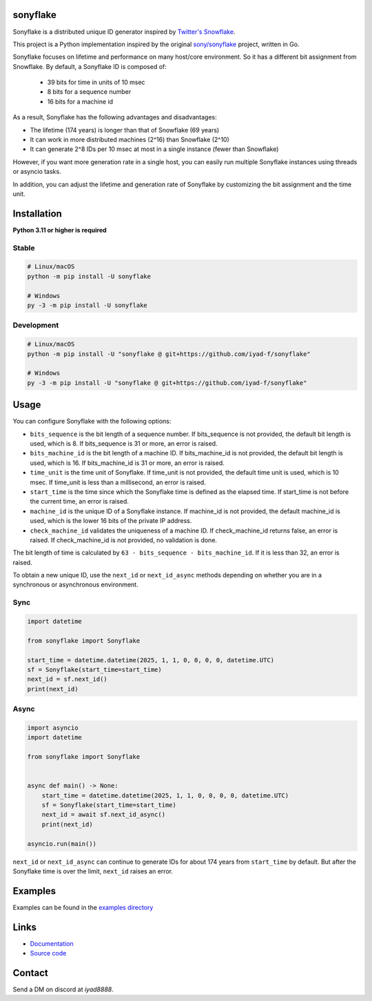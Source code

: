 sonyflake
=========

Sonyflake is a distributed unique ID generator inspired by `Twitter's Snowflake <https://blog.twitter.com/2010/announcing-snowflake>`_.

This project is a Python implementation inspired by the original `sony/sonyflake <https://github.com/sony/sonyflake>`_ project, written in Go.

Sonyflake focuses on lifetime and performance on many host/core environment. So it has a different bit assignment from Snowflake. By default, a Sonyflake ID is composed of:

    - 39 bits for time in units of 10 msec
    - 8 bits for a sequence number
    - 16 bits for a machine id

As a result, Sonyflake has the following advantages and disadvantages:

- The lifetime (174 years) is longer than that of Snowflake (69 years)
- It can work in more distributed machines (2^16) than Snowflake (2^10)
- It can generate 2^8 IDs per 10 msec at most in a single instance (fewer than Snowflake)

However, if you want more generation rate in a single host,
you can easily run multiple Sonyflake instances using threads or asyncio tasks.

In addition, you can adjust the lifetime and generation rate of Sonyflake
by customizing the bit assignment and the time unit.

Installation
============

**Python 3.11 or higher is required**

Stable
------

.. code-block:: shell

    # Linux/macOS
    python -m pip install -U sonyflake

    # Windows
    py -3 -m pip install -U sonyflake

Development
-----------

.. code-block:: shell

    # Linux/macOS
    python -m pip install -U "sonyflake @ git+https://github.com/iyad-f/sonyflake"

    # Windows
    py -3 -m pip install -U "sonyflake @ git+https://github.com/iyad-f/sonyflake"

Usage
=====

You can configure Sonyflake with the following options:

- ``bits_sequence`` is the bit length of a sequence number.
  If bits_sequence is not provided, the default bit length is used, which is 8.
  If bits_sequence is 31 or more, an error is raised.

- ``bits_machine_id`` is the bit length of a machine ID.
  If bits_machine_id is not provided, the default bit length is used, which is 16.
  If bits_machine_id is 31 or more, an error is raised.

- ``time_unit`` is the time unit of Sonyflake.
  If time_unit is not provided, the default time unit is used, which is 10 msec.
  If time_unit is less than a millisecond, an error is raised.

- ``start_time`` is the time since which the Sonyflake time is defined as the elapsed time.
  If start_time is not before the current time, an error is raised.

- ``machine_id`` is the unique ID of a Sonyflake instance.
  If machine_id is not provided, the default machine_id is used, which is the lower 16 bits of the private IP address.

- ``check_machine_id`` validates the uniqueness of a machine ID.
  If check_machine_id returns false, an error is raised.
  If check_machine_id is not provided, no validation is done.

The bit length of time is calculated by ``63 - bits_sequence - bits_machine_id``.
If it is less than 32, an error is raised.

To obtain a new unique ID, use the ``next_id`` or ``next_id_async`` methods depending on whether you
are in a synchronous or asynchronous environment.

Sync
----

.. code-block:: python

    import datetime

    from sonyflake import Sonyflake

    start_time = datetime.datetime(2025, 1, 1, 0, 0, 0, 0, datetime.UTC)
    sf = Sonyflake(start_time=start_time)
    next_id = sf.next_id()
    print(next_id)

Async
-----

.. code-block:: python

    import asyncio
    import datetime

    from sonyflake import Sonyflake


    async def main() -> None:
        start_time = datetime.datetime(2025, 1, 1, 0, 0, 0, 0, datetime.UTC)
        sf = Sonyflake(start_time=start_time)
        next_id = await sf.next_id_async()
        print(next_id)

    asyncio.run(main())

``next_id`` or ``next_id_async`` can continue to generate IDs for about 174 years from ``start_time`` by default.
But after the Sonyflake time is over the limit, ``next_id`` raises an error.

Examples
========
Examples can be found in the `examples directory <https://github.com/iyad-f/sonyflake/tree/main/examples>`_

Links
=====
- `Documentation <https://sonyflake.readthedocs.io/en/latest/>`_
- `Source code <https://github.com/iyad-f/sonyflake>`_

Contact
=======
Send a DM on discord at `iyad8888`.